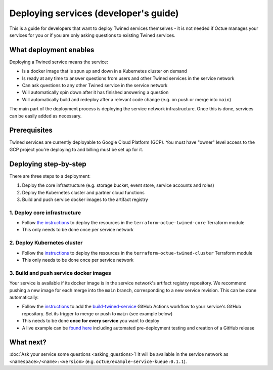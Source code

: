 .. _deploying_services_advanced:

======================================
Deploying services (developer's guide)
======================================
This is a guide for developers that want to deploy Twined services themselves - it is not needed if Octue manages your
services for you or if you are only asking questions to existing Twined services.

What deployment enables
=======================
Deploying a Twined service means the service:

* Is a docker image that is spun up and down in a Kubernetes cluster on demand
* Is ready at any time to answer questions from users and other Twined services in the service network
* Can ask questions to any other Twined service in the service network
* Will automatically spin down after it has finished answering a question
* Will automatically build and redeploy after a relevant code change (e.g. on push or merge into ``main``)

The main part of the deployment process is deploying the service network infrastructure. Once this is done, services can
be easily added as necessary.

Prerequisites
=============
Twined services are currently deployable to Google Cloud Platform (GCP). You must have "owner" level access to the GCP
project you're deploying to and billing must be set up for it.

Deploying step-by-step
======================
There are three steps to a deployment:

1. Deploy the core infrastructure (e.g. storage bucket, event store, service accounts and roles)
2. Deploy the Kubernetes cluster and partner cloud functions
3. Build and push service docker images to the artifact registry

1. Deploy core infrastructure
-----------------------------

- Follow `the instructions <https://github.com/octue/terraform-octue-twined-core>`_ to deploy the resources in the
  ``terraform-octue-twined-core`` Terraform module
- This only needs to be done once per service network

2. Deploy Kubernetes cluster
----------------------------

- Follow the `instructions <https://github.com/octue/terraform-octue-twined-cluster>`_ to deploy the resources in the
  ``terraform-octue-twined-cluster`` Terraform module
- This only needs to be done once per service network

3. Build and push service docker images
---------------------------------------
Your service is available if its docker image is in the service network's artifact registry repository. We recommend
pushing a new image for each merge into the ``main`` branch, corresponding to a new service revision. This can be done
automatically:

- Follow the `instructions <https://github.com/octue/workflows#deploying-a-kuberneteskueue-octue-twined-service-revision>`_
  to add the `build-twined-service <https://github.com/octue/workflows/blob/main/.github/workflows/build-twined-service.yml>`_
  GitHub Actions workflow to your service's GitHub repository. Set its trigger to merge or push to ``main`` (see example
  below)
- This needs to be done **once for every service** you want to deploy
- A live example can be `found here <https://github.com/octue/example-service-kueue/blob/main/.github/workflows/release.yml>`_
  including automated pre-deployment testing and creation of a GitHub release

What next?
==========
:doc:`Ask your service some questions <asking_questions>`! It will be available in the service network as
``<namespace>/<name>:<version>`` (e.g. ``octue/example-service-kueue:0.1.1``).
